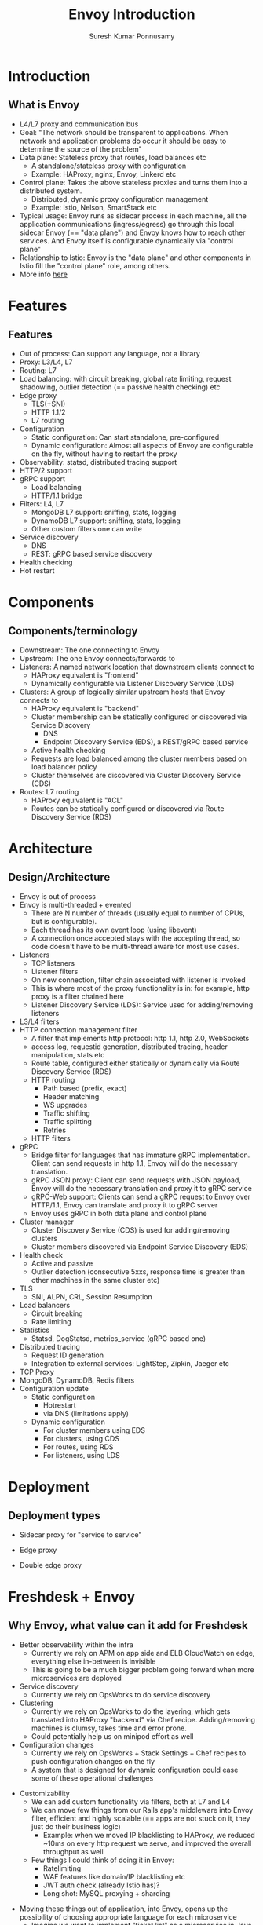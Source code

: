 #+TITLE: Envoy Introduction
#+AUTHOR: Suresh Kumar Ponnusamy
#+EMAIL: sureshkumar.pp@gmail.com
#+OPTIONS: H:2 toc:t num:t \n:nil @:t ::t |:t ^:nil -:t f:t *:t <:t
#+OPTIONS: TeX:t LaTeX:t skip:nil d:nil todo:t pri:nil tags:not-in-toc
#+STARTUP: beamer
#+LATEX_CLASS: beamer
#+LATEX_CLASS_OPTIONS: [presentation]
#+BEAMER_THEME: Madrid
#+COLUMNS: %45ITEM %10BEAMER_ENV(Env) %10BEAMER_ACT(Act) %4BEAMER_COL(Col) %8BEAMER_OPT(Opt)
#+EXCLUDE_TAGS: noexport
#+BEAMER_FRAME_LEVEL: 1

* Introduction
** What is Envoy
   :PROPERTIES:
   :BEAMER_opt: allowframebreaks,label=
   :END:      
   - L4/L7 proxy and communication bus
   - Goal: "The network should be transparent to applications. When network
     and application problems do occur it should be easy to determine the
     source of the problem"
   - Data plane: Stateless proxy that routes, load balances etc
     - A standalone/stateless proxy with configuration
     - Example: HAProxy, nginx, Envoy, Linkerd etc
   - Control plane: Takes the above stateless proxies and turns them into a
     distributed system.
     - Distributed, dynamic proxy configuration management
     - Example: Istio, Nelson, SmartStack etc
   - Typical usage: Envoy runs as sidecar process in each machine, all the
     application communications (ingress/egress) go through this local
     sidecar Envoy (== "data plane") and Envoy knows how to reach other
     services. And Envoy itself is configurable dynamically via "control
     plane"
   - Relationship to Istio: Envoy is the "data plane" and other components
     in Istio fill the "control plane" role, among others.
   - More info [[https://blog.envoyproxy.io/service-mesh-data-plane-vs-control-plane-2774e720f7fc][here]]
* Features
** Features
   :PROPERTIES:
   :BEAMER_opt: allowframebreaks,label=
   :END:      
   - Out of process: Can support any language, not a library
   - Proxy: L3/L4, L7
   - Routing: L7
   - Load balancing: with circuit breaking, global rate limiting, request
     shadowing, outlier detection (== passive health checking) etc
   - Edge proxy
     - TLS(+SNI)
     - HTTP 1.1/2
     - L7 routing
   - Configuration
     - Static configuration: Can start standalone, pre-configured
     - Dynamic configuration: Almost all aspects of Envoy are configurable on
       the fly, without having to restart the proxy
   - Observability: statsd, distributed tracing support
   - HTTP/2 support
   - gRPC support
     - Load balancing
     - HTTP/1.1 bridge
   - Filters: L4, L7
     - MongoDB L7 support: sniffing, stats, logging
     - DynamoDB L7 support: sniffing, stats, logging
     - Other custom filters one can write
   - Service discovery
     - DNS
     - REST: gRPC based service discovery
   - Health checking
   - Hot restart
* Components
** Components/terminology
   :PROPERTIES:
   :BEAMER_opt: allowframebreaks,label=
   :END:      
   - Downstream: The one connecting to Envoy
   - Upstream: The one Envoy connects/forwards to
   - Listeners: A named network location that downstream clients connect to
     - HAProxy equivalent is "frontend"
     - Dynamically configurable via Listener Discovery Service (LDS)
   - Clusters: A group of logically similar upstream hosts that Envoy
     connects to
     - HAProxy equivalent is "backend"
     - Cluster membership can be statically configured or discovered via
       Service Discovery
       - DNS
       - Endpoint Discovery Service (EDS), a REST/gRPC based service
     - Active health checking
     - Requests are load balanced among the cluster members based on load
       balancer policy
     - Cluster themselves are discovered via Cluster Discovery Service (CDS)
   - Routes: L7 routing
     - HAProxy equivalent is "ACL"
     - Routes can be statically configured or discovered via Route Discovery
       Service (RDS)
* Architecture
** Design/Architecture
   :PROPERTIES:
   :BEAMER_opt: allowframebreaks,label=
   :END:      
   - Envoy is out of process
   - Envoy is multi-threaded + evented
     - There are N number of threads (usually equal to number of CPUs, but is
       configurable).
     - Each thread has its own event loop (using libevent)
     - A connection once accepted stays with the accepting thread, so code
       doesn't have to be multi-thread aware for most use cases.
   - Listeners
     - TCP listeners
     - Listener filters
     - On new connection, filter chain associated with listener is invoked
     - This is where most of the proxy functionality is in: for example,
       http proxy is a filter chained here
     - Listener Discovery Service (LDS): Service used for adding/removing
       listeners
   - L3/L4 filters
   - HTTP connection management filter
     - A filter that implements http protocol: http 1.1, http 2.0,
       WebSockets
     - access log, requestid generation, distributed tracing, header
       manipulation, stats etc
     - Route table, configured either statically or dynamically via Route
       Discovery Service (RDS)
     - HTTP routing
       - Path based (prefix, exact)
       - Header matching
       - WS upgrades
       - Traffic shifting
       - Traffic splitting
       - Retries
     - HTTP filters
   - gRPC
     - Bridge filter for languages that has immature gRPC
       implementation. Client can send requests in http 1.1, Envoy will do
       the necessary translation.
     - gRPC JSON proxy: Client can send requests with JSON payload, Envoy
       will do the necessary translation and proxy it to gRPC service
     - gRPC-Web support: Clients can send a gRPC request to Envoy over
       HTTP/1.1, Envoy can translate and proxy it to gRPC server
     - Envoy uses gRPC in both data plane and control plane
   - Cluster manager
     - Cluster Discovery Service (CDS) is used for adding/removing clusters
     - Cluster members discovered via Endpoint Service Discovery (EDS)
   - Health check
     - Active and passive
     - Outlier detection (consecutive 5xxs, response time is greater than
       other machines in the same cluster etc)
   - TLS
     - SNI, ALPN, CRL, Session Resumption
   - Load balancers
     - Circuit breaking
     - Rate limiting
   - Statistics
     - Statsd, DogStatsd, metrics_service (gRPC based one)
   - Distributed tracing
     - Request ID generation
     - Integration to external services: LightStep, Zipkin, Jaeger etc
   - TCP Proxy
   - MongoDB, DynamoDB, Redis filters
   - Configuration update
     - Static configuration
       - Hotrestart
       - via DNS (limitations apply)
     - Dynamic configuration
       - For cluster members using EDS
       - For clusters, using CDS
       - For routes, using RDS
       - For listeners, using LDS
* Deployment
** Deployment types
   :PROPERTIES:
   :BEAMER_opt: allowframebreaks,label=
   :END:      
   - Sidecar proxy for "service to service"
     #+ATTR_LaTeX: :placement [H]
     #+ATTR_LATEX: :width 8cm
     #+CAPTION: Service to Service sidecar
     [[./service_to_service.png]]
   - Edge proxy
     #+ATTR_LaTeX: :placement [H]
     #+ATTR_LATEX: :width 10cm
     #+CAPTION: Edge/Front proxy
     [[./front_proxy.png]]
   - Double edge proxy
     #+ATTR_LaTeX: :placement [H]
     #+ATTR_LATEX: :width 8cm
     #+CAPTION: Double edge proxy
     [[./double_proxy.png]]
* Freshdesk + Envoy
** Why Envoy, what value can it add for Freshdesk
   :PROPERTIES:
   :BEAMER_opt: allowframebreaks,label=
   :END:      
   - Better observability within the infra
     - Currently we rely on APM on app side and ELB CloudWatch on edge,
       everything else in-between is invisible
     - This is going to be a much bigger problem going forward when more
       microservices are deployed
   - Service discovery
     - Currently we rely on OpsWorks to do service discovery
   - Clustering
     - Currently we rely on OpsWorks to do the layering, which gets
       translated into HAProxy "backend" via Chef recipe. Adding/removing
       machines is clumsy, takes time and error prone.
     - Could potentially help us on minipod effort as well
   - Configuration changes
     - Currently we rely on OpsWorks + Stack Settings + Chef recipes to
       push configuration changes on the fly
     - A system that is designed for dynamic configuration could ease some
       of these operational challenges
#+beamer: \framebreak
   - Customizability
     - We can add custom functionality via filters, both at L7 and L4
     - We can move few things from our Rails app's middleware into Envoy
       filter, efficient and highly scalable (== apps are not stuck on it,
       they just do their business logic)
       - Example: when we moved IP blacklisting to HAProxy, we reduced
         ~10ms on every http request we serve, and improved the overall
         throughput as well
     - Few things I could think of doing it in Envoy:
       - Ratelimiting
       - WAF features like domain/IP blacklisting etc
       - JWT auth check (already Istio has)?
       - Long shot: MySQL proxying + sharding
#+beamer: \framebreak
     - Moving these things out of application, into Envoy, opens up the
       possibility of choosing appropriate language for each microservice
       - Imagine we want to implement "ticket list" as a microservice in Java
       - If we have most of needed middlewares in Envoy, we can just focus
         on the business logic (== don't have to worry about how
         authentication works, how to ratelimit, where/how to find
         configuration files, how to do sharding etc)
   - K8S: Preparing ground for K8S adaption
** Possible deployments for Freshdesk
   :PROPERTIES:
   :BEAMER_opt: allowframebreaks,label=
   :END:      
   - As a sidecar in each app machine, infront of nginx/passenger
     - We can configure it to handle all ingress/egress traffic for the
       application
     - Better observability
     - Other features like circuit breaking, rate limiting etc
     - Distributed tracing?
   - As a routing server (replacing HAProxy)
     - Dynamic configuration, service discovery etc
     - We can get out of OpsWorks (w.r.t service discovery and config
       management)
     - We will still do TLS termination at ELB
   - As an edge server
     - Doing TLS termination at our end (for SNI/custom non-wildcard certificates)
     - We will still have NLB/ALB/ELB at the front, just doing TCP
       termination, firewalling etc.
** Q&A
#+beamer: \begin{center}
#+beamer: \Huge Q\&A
#+beamer: \end{center}
